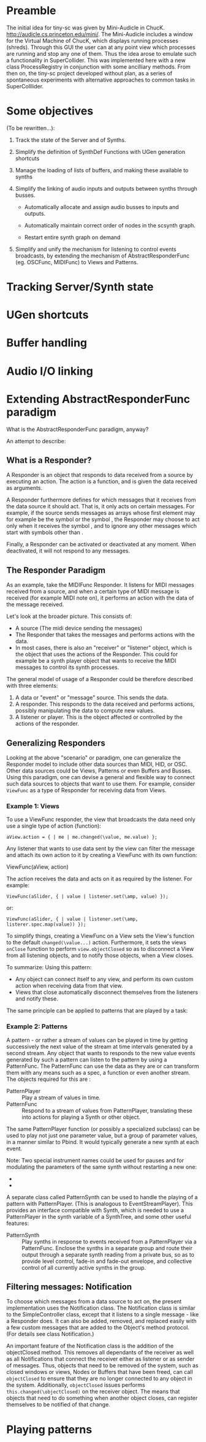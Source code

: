 * Preamble
:PROPERTIES:
:DATE:     <2014-05-06 Tue 21:42>
:END:

The initial idea for tiny-sc was given by Mini-Audicle in ChucK.  http://audicle.cs.princeton.edu/mini/.  The Mini-Audicle includes a window for the Virtual Machine of ChucK, which displays running processes (shreds).  Through this GUI the user can at any point view which processes are running and stop any one of them.  Thus the idea arose to emulate such a functionality in SuperCollider.  This was implemented here with a new class ProcessRegistry in conjunction with some ancilliary methods.  From then on, the tiny-sc project developed without plan, as a series of spontaneous experiments with alternative approaches to common tasks in SuperColllider.

* Some objectives
:PROPERTIES:
:DATE:     <2014-05-05 Mon 11:25>
:END:

(To be rewritten...):

1. Track the state of the Server and of Synths.

2. Simplify the definition of SynthDef Functions with UGen generation shortcuts

3. Manage the loading of lists of buffers, and making these available to synths

4. Simplify the linking of audio inputs and outputs between synths through busses.

   - Automatically allocate and assign audio busses to inputs and outputs.

   - Automatically maintain correct order of nodes in the scsynth graph.

   - Restart entire synth graph on demand

5. Simplify and unify the mechanism for listening to control events broadcasts, by extending the mechanism of AbstractResponderFunc (eg. OSCFunc, MIDIFunc) to Views and Patterns.

* Tracking Server/Synth state



* UGen shortcuts

* Buffer handling

* Audio I/O linking

* Extending AbstractResponderFunc paradigm

What is the AbstractResponderFunc paradigm, anyway?

An attempt to describe:

** What is a Responder?
A Responder is an object that responds to data received from a source by executing an action.  The action is a function, and is given the data received as arguments.

A Responder furthermore defines for which messages that it receives from the data source it should act.  That is, it only acts on certain messages.  For example, if the source sends messages as arrays whose first element may for example be the symbol \start or the symbol \stop, the Responder may choose to act only when it receives the symbol \start, and to ignore any other messages which start with symbols other than \start.

Finally, a Responder can be activated or deactivated at any moment.  When deactivated, it will not respond to any messages.

** The Responder Paradigm

As an example, take the MIDIFunc Responder.  It listens for MIDI messages received from a source, and when a certain type of MIDI message is received (for example MIDI note on), it performs an action with the data of the message received.

Let's look at the broader picture.  This consists of:

- A source (The midi device sending the messages)
- The Responder that takes the messages and performs actions with the data.
- In most cases, there is also an "receiver" or "listener" object, which is the object that uses the actions of the Responder.  This could for example be a synth player object that wants to receive the MIDI messages to control its synth processes.

The general model of usage of a Responder could be therefore described with three elements:

1. A data or "event" or "message" source. This sends the data.
2. A responder.  This responds to the data received and performs actions, possibly manipulating the data to compute new values.
3. A listener or player.  This is the object affected or controlled by the actions of the responder.

** Generalizing Responders

Looking at the above "scenario" or paradigm, one can generalize the Responder model to include other data sources than MIDI, HID, or OSC.  Other data sources could be Views, Patterns or even Buffers and Busses.  Using this paradigm, one can devise a general and flexible way to connect such data sources to objects that want to use them.  For example, consider =ViewFunc= as a type of Responder for receiving data from Views.

*** Example 1: Views

To use a ViewFunc responder, the view that broadcasts the data need only use a single type of action (function):

#+BEGIN_EXAMPLE
aView.action = { | me | me.changed(\value, me.value) };
#+END_EXAMPLE

Any listener that wants to use data sent by the view can filter the message \value and attach its own action to it by creating a ViewFunc with its own function:

ViewFunc(aView, action)

The action receives the data and acts on it as required by the listener.  For example:

#+BEGIN_EXAMPLE
ViewFunc(aSlider, { | value | listener.set(\amp, value) });
#+END_EXAMPLE

or:

#+BEGIN_EXAMPLE
ViewFunc(aSlider, { | value | listener.set(\amp, listerer.spec.map(value)) });
#+END_EXAMPLE

To simplify things, creating a ViewFunc on a View sets the View's function to the default =changed(\value...)= action.  Furthermore, it sets the views =onClose= function to perform =view.objectClosed= so as to disconnect a View from all listening objects, and to notify those objects, when a View closes.

To summarize:
Using this pattern:

- Any object can connect itself to any view, and perform its own custom action when receiving data from that view.
- Views that close automatically disconnect themselves from the listeners and notify these.

The same principle can be applied to patterns that are played by a task:

*** Example 2: Patterns

A pattern - or rather a stream of values can be played in time by getting successively the next value of the stream at time intervals generated by a second stream.  Any object that wants to responds to the new value events generated by such a pattern can listen to the pattern by using a PatternFunc.  The PatternFunc can use the data as they are or can transform them with any means such as a spec, a function or even another stream.  The objects required for this are :

- PatternPlayer :: Play a stream of values in time.
- PatternFunc :: Respond to a stream of values from PatternPlayer, translating these into actions for playing a Synth or other object.

The same PatternPlayer function (or possibly a specialized subclass) can be used to play not just one parameter value, but a group of parameter values, in a manner similar to Pbind.  It would typically generate a new synth at each event.

Note: Two special instrument names could be used for pauses and for modulating the parameters of the same synth without restarting a new one:
- \pause
- \legato

A separate class called PatternSynth can be used to handle the playing of a pattern with PatternPlayer. (This is analogous to EventStreamPlayer).  This provides an interface compatible with Synth, which is needed to use a PatternPlayer in the synth variable of a SynthTree, and some other useful features:

- PatternSynth :: Play synths in response to events received from a PatternPlayer via a PatternFunc.  Enclose the synths in a separate group and route their output through a separate synth reading from a private bus, so as to provide level control, fade-in and fade-out envelope, and collective control of all currently active synths in the group.

** Filtering messages: Notification

To choose which messages from a data source to act on, the present implementation uses the Notification class.  The Notification class is similar to the SimpleController class, except that it listens to a single message - like a Responder does.   It can also be added, removed, and replaced easily with a few custom messages that are added to the Object's method protocol.  (For details see class Notification.)

An important feature of the Notification class is the addition of the objectClosed method.  This removes all dependants of the receiver as well as all Notifications that connect the receiver either as listener or as sender of messages.  Thus, objects that need to be removed of the system, such as closed windows or views, Nodes or Buffers that have been freed, can call =objectClosed= to ensure that they are no longer connected to any object in the system.  Additionally, =objectClosed= issues performs =this.changed(\objectClosed)= on the receiver object.  The means that objects that need to do something when another object closes, can register themselves to be notified of that change.

* Playing patterns
